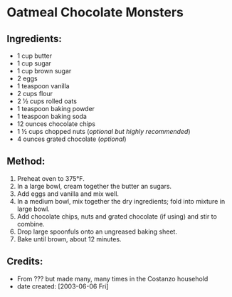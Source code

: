 #+STARTUP: showeverything
* Oatmeal Chocolate Monsters
** Ingredients:
- 1 cup butter
- 1 cup sugar
- 1 cup brown sugar
- 2 eggs
- 1 teaspoon vanilla
- 2 cups flour
- 2 ½ cups rolled oats
- 1 teaspoon baking powder
- 1 teaspoon baking soda
- 12 ounces chocolate chips
- 1 ½ cups chopped nuts (/optional but highly recommended/)
- 4 ounces grated chocolate (/optional/)
** Method:
1. Preheat oven to 375°F.
2. In a large bowl, cream together the butter an sugars.
3. Add eggs and vanilla and mix well.
4. In a medium bowl, mix together the dry ingredients; fold into mixture in large bowl.
5. Add chocolate chips, nuts and grated chocolate (if using) and stir to combine.
6. Drop large spoonfuls onto an ungreased baking sheet.
7. Bake until brown, about 12 minutes.
** Credits:
- From ??? but made many, many times in the Costanzo household
- date created: [2003-06-06 Fri]
